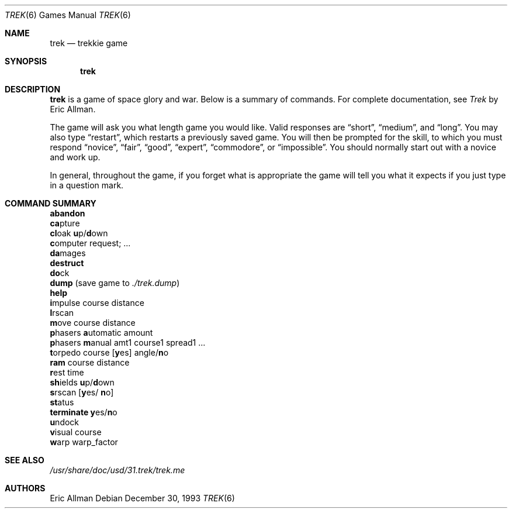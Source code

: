 .\"	$OpenBSD: trek.6,v 1.9 2001/11/17 05:27:09 pjanzen Exp $
.\"	$NetBSD: trek.6,v 1.4 1995/04/22 10:59:35 cgd Exp $
.\"
.\" Copyright (c) 1980, 1993
.\"	The Regents of the University of California.  All rights reserved.
.\"
.\" Redistribution and use in source and binary forms, with or without
.\" modification, are permitted provided that the following conditions
.\" are met:
.\" 1. Redistributions of source code must retain the above copyright
.\"    notice, this list of conditions and the following disclaimer.
.\" 2. Redistributions in binary form must reproduce the above copyright
.\"    notice, this list of conditions and the following disclaimer in the
.\"    documentation and/or other materials provided with the distribution.
.\" 3. All advertising materials mentioning features or use of this software
.\"    must display the following acknowledgement:
.\"	This product includes software developed by the University of
.\"	California, Berkeley and its contributors.
.\" 4. Neither the name of the University nor the names of its contributors
.\"    may be used to endorse or promote products derived from this software
.\"    without specific prior written permission.
.\"
.\" THIS SOFTWARE IS PROVIDED BY THE REGENTS AND CONTRIBUTORS ``AS IS'' AND
.\" ANY EXPRESS OR IMPLIED WARRANTIES, INCLUDING, BUT NOT LIMITED TO, THE
.\" IMPLIED WARRANTIES OF MERCHANTABILITY AND FITNESS FOR A PARTICULAR PURPOSE
.\" ARE DISCLAIMED.  IN NO EVENT SHALL THE REGENTS OR CONTRIBUTORS BE LIABLE
.\" FOR ANY DIRECT, INDIRECT, INCIDENTAL, SPECIAL, EXEMPLARY, OR CONSEQUENTIAL
.\" DAMAGES (INCLUDING, BUT NOT LIMITED TO, PROCUREMENT OF SUBSTITUTE GOODS
.\" OR SERVICES; LOSS OF USE, DATA, OR PROFITS; OR BUSINESS INTERRUPTION)
.\" HOWEVER CAUSED AND ON ANY THEORY OF LIABILITY, WHETHER IN CONTRACT, STRICT
.\" LIABILITY, OR TORT (INCLUDING NEGLIGENCE OR OTHERWISE) ARISING IN ANY WAY
.\" OUT OF THE USE OF THIS SOFTWARE, EVEN IF ADVISED OF THE POSSIBILITY OF
.\" SUCH DAMAGE.
.\"
.\"	@(#)trek.6	8.2 (Berkeley) 12/30/93
.\"
.Dd December 30, 1993
.Dt TREK 6
.Os
.Sh NAME
.Nm trek
.Nd trekkie game
.Sh SYNOPSIS
.Nm trek
.Sh DESCRIPTION
.Nm
is a game of space glory and war.
Below is a summary of commands.
For complete documentation, see
.Em Trek
by Eric Allman.
.Pp
The game will ask you what length game you would like.
Valid responses are
.Dq short ,
.Dq medium ,
and
.Dq long .
You may also type
.Dq restart ,
which restarts a previously saved game.
You will then be prompted for the skill, to which you must respond
.Dq novice ,
.Dq fair ,
.Dq good ,
.Dq expert ,
.Dq commodore ,
or
.Dq impossible .
You should normally start out with a novice and work up.
.Pp
In general, throughout the game, if you forget what is appropriate
the game will tell you what it expects if you just type in a question mark.
.Sh COMMAND SUMMARY
.Bl -item -compact
.It
.Ic abandon
.It
.Ic ca Ns pture
.It
.Ic cl Ns oak
.Ic u Ns p/ Ns Ic d Ns own
.It
.Ic c Ns omputer request; ...
.It
.Ic da Ns mages
.It
.Ic destruct
.It
.Ic do Ns ck
.It
.Ic dump No (save game to
.Pa ./trek.dump )
.It
.Ic help
.It
.Ic i Ns mpulse course distance
.It
.Ic l Ns rscan
.It
.Ic m Ns ove course distance
.It
.Ic p Ns hasers Ic a Ns utomatic
amount
.It
.Ic p Ns hasers Ic m Ns anual
amt1 course1 spread1 ...
.It
.Ic t Ns orpedo course
.Op Ic y Ns es
.No angle/ Ns Ic n Ns o
.It
.Ic ram No course distance
.It
.Ic r Ns est time
.It
.Ic sh Ns ields
.Ic u Ns p/ Ns Ic d Ns own
.It
.Ic s Ns rscan
.Op Ic y Ns es/ Ic n Ns o
.It
.Ic st Ns atus
.It
.Ic terminate y Ns es/ Ns Ic n Ns o
.It
.Ic u Ns ndock
.It
.Ic v Ns isual course
.It
.Ic w Ns arp warp_factor
.El
.Sh SEE ALSO
.Pa /usr/share/doc/usd/31.trek/trek.me
.Sh AUTHORS
Eric Allman
